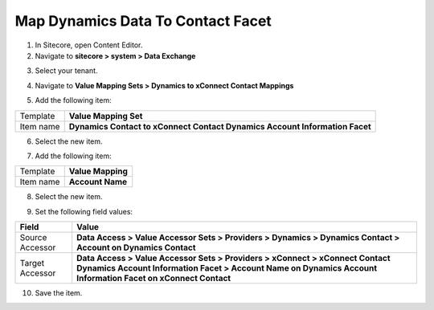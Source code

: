 Map Dynamics Data To Contact Facet
===================================================

1. In Sitecore, open Content Editor.
2. Navigate to **sitecore > system > Data Exchange**

.. image:: _static/root-for-def.png

3. Select your tenant.

.. image:: _static/tenant.png

4. Navigate to **Value Mapping Sets > Dynamics to xConnect Contact Mappings**

.. image:: _static/root-for-mapping-sets.png

5. Add the following item:

.. |item-name-for-value-mapping-set-for-custom-facet| replace:: **Dynamics Contact to xConnect Contact Dynamics Account Information Facet**

+---------------------------+---------------------------------------------------------------------+
| Template                  | **Value Mapping Set**                                               |
+---------------------------+---------------------------------------------------------------------+
| Item name                 | |item-name-for-value-mapping-set-for-custom-facet|                  |
+---------------------------+---------------------------------------------------------------------+

6. Select the new item.

.. image:: _static/mapping-set-for-custom-facet.png

7. Add the following item:

+---------------------------+---------------------------------------------------------------------+
| Template                  | **Value Mapping**                                                   |
+---------------------------+---------------------------------------------------------------------+
| Item name                 | **Account Name**                                                    |
+---------------------------+---------------------------------------------------------------------+

8. Select the new item.

.. image:: _static/mapping-for-account-name.png

9. Set the following field values:

.. |source-accessor-for-account-name-mapping| replace:: **Data Access > Value Accessor Sets > Providers > Dynamics > Dynamics Contact > Account on Dynamics Contact**
.. |target-accessor-for-account-name-mapping| replace:: **Data Access > Value Accessor Sets > Providers > xConnect > xConnect Contact Dynamics Account Information Facet > Account Name on Dynamics Account Information Facet on xConnect Contact**

+---------------------------+---------------------------------------------------------------------+
| Field                     | Value                                                               |
+===========================+=====================================================================+
| Source Accessor           | |source-accessor-for-account-name-mapping|                          |
+---------------------------+---------------------------------------------------------------------+
| Target Accessor           | |target-accessor-for-account-name-mapping|                          |
+---------------------------+---------------------------------------------------------------------+

10. Save the item.